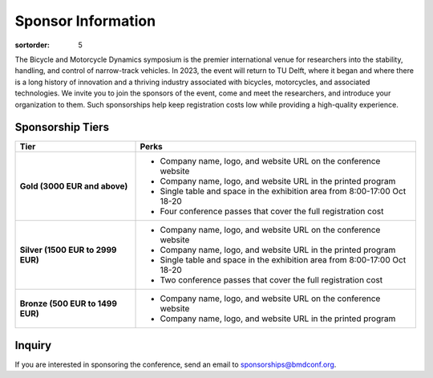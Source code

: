 ===================
Sponsor Information
===================

:sortorder: 5

The Bicycle and Motorcycle Dynamics symposium is the premier international
venue for researchers into the stability, handling, and control of narrow-track
vehicles. In 2023, the event will return to TU Delft, where it began and where
there is a long history of innovation and a thriving industry associated with
bicycles, motorcycles, and associated technologies. We invite you to join the
sponsors of the event, come and meet the researchers, and introduce your
organization to them. Such sponsorships help keep registration costs low while
providing a high-quality experience.

Sponsorship Tiers
=================

.. list-table::
   :widths: 30 70
   :class: table table-striped
   :header-rows: 1

   * - Tier
     - Perks
   * - **Gold (3000 EUR and above)**
     -

       - Company name, logo, and website URL on the conference website
       - Company name, logo, and website URL in the printed program
       - Single table and space in the exhibition area from 8:00-17:00 Oct 18-20
       - Four conference passes that cover the full registration cost

   * - **Silver (1500 EUR to 2999 EUR)**
     -

      - Company name, logo, and website URL on the conference website
      - Company name, logo, and website URL in the printed program
      - Single table and space in the exhibition area from 8:00-17:00 Oct 18-20
      - Two conference passes that cover the full registration cost

   * - **Bronze (500 EUR to 1499 EUR)**
     -

      - Company name, logo, and website URL on the conference website
      - Company name, logo, and website URL in the printed program

Inquiry
=======

If you are interested in sponsoring the conference, send an email to sponsorships@bmdconf.org.
